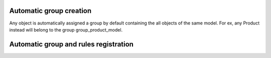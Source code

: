 Automatic group creation
========================

Any object is automatically assigned a group by default containing the all objects of the same model.
For ex, any Product instead will belong to the group group_product_model.

Automatic group and rules registration
======================================
